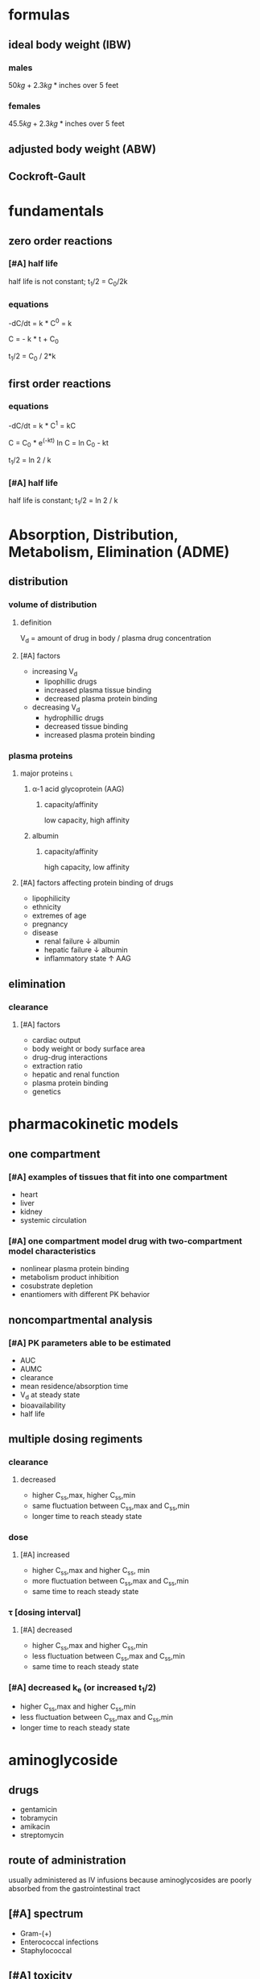 #+OPTIONS: tex:t
#+STARTUP: latexpreview
#+LATEX_HEADER: \usepackage{amsmath}
* formulas
** ideal body weight (IBW)
*** males
\(50 kg + 2.3 kg * \text{inches over 5 feet}\)
*** females
\(45.5 kg + 2.3 kg * \text{inches over 5 feet}\)
** adjusted body weight (ABW)
\begin{equation}
(\text{total body weight} - \text{ideal body weight})*0.4 + \text{ideal body weight}
\end{equation}
** Cockroft-Gault
\begin{equation*}
w = \begin{cases}
\mathit{TBW} > 1.2*\mathit{IBW}  & (\mathit{TBW} - \mathit{IBW})*0.4 + \mathit{IBW}\\
\text{otherwise}  &\mathit{IBW}
\end{cases}
\end{equation*}

\begin{equation*}
\mathit{CrCl}(\mathit{SCr}) = \begin{cases}
\text{female}   & 0.85 * \frac{(140 - \mathit{age})*w}{\mathit{SCr}*72}\\
\text{male}   & \frac{(140 - \mathit{age})*w}{\mathit{SCr}*72}
\end{cases}
\end{equation*}
* fundamentals
** zero order reactions
*** [#A] half life
half life is not constant; t_1/2 = C_0/2k
*** equations
-dC/dt = k * C^0 = k

C = - k * t + C_0

t_1/2 = C_0 / 2*k
** first order reactions
*** equations
-dC/dt = k * C^1 = kC

C = C_0 * e^(-kt)
ln C = ln C_0 - kt

t_1/2 = ln 2 / k
*** [#A] half life
half life is constant; t_1/2 = ln 2 / k
* Absorption, Distribution, Metabolism, Elimination (ADME)
** distribution
*** volume of distribution
**** definition
V_d = amount of drug in body / plasma drug concentration
**** [#A] factors
- increasing V_d
  - lipophillic drugs
  - increased plasma tissue binding
  - decreased plasma protein binding
- decreasing V_d
  - hydrophillic drugs
  - decreased tissue binding
  - increased plasma protein binding
*** plasma proteins
**** major proteins :l:
***** α-1 acid glycoprotein (AAG)
****** capacity/affinity
low capacity, high affinity
***** albumin
****** capacity/affinity
high capacity, low affinity
**** [#A] factors affecting protein binding of drugs
- lipophilicity
- ethnicity
- extremes of age
- pregnancy
- disease
  - renal failure ↓ albumin
  - hepatic failure ↓ albumin
  - inflammatory state ↑ AAG
** elimination
*** clearance
**** [#A] factors
- cardiac output
- body weight or body surface area
- drug-drug interactions
- extraction ratio
- hepatic and renal function
- plasma protein binding
- genetics
* pharmacokinetic models
** one compartment
*** [#A] examples of tissues that fit into one compartment
- heart
- liver
- kidney
- systemic circulation
*** [#A] one compartment model drug with two-compartment model characteristics
- nonlinear plasma protein binding
- metabolism product inhibition
- cosubstrate depletion
- enantiomers with different PK behavior
** noncompartmental analysis
*** [#A] PK parameters able to be estimated
- AUC
- AUMC
- clearance
- mean residence/absorption time
- V_d at steady state
- bioavailability
- half life
** multiple dosing regiments
*** clearance
**** decreased
- higher C_ss,max, higher C_ss,min
- same fluctuation between C_ss,max and C_ss,min
- longer time to reach steady state
*** dose
**** [#A] increased
- higher C_ss,max and higher C_ss, min
- more fluctuation between C_ss,max and C_ss,min
- same time to reach steady state
*** τ [dosing interval]
**** [#A] decreased
- higher C_ss,max and higher C_ss,min
- less fluctuation between C_ss,max and C_ss,min
- same time to reach steady state
*** [#A] decreased k_e (or increased t_1/2)
- higher C_ss,max and higher C_ss,min
- less fluctuation between C_ss,max and C_ss,min
- longer time to reach steady state
* aminoglycoside
** drugs
- gentamicin
- tobramycin
- amikacin
- streptomycin
** route of administration
usually administered as IV infusions because aminoglycosides are poorly absorbed from the gastrointestinal tract
** [#A] spectrum
- Gram-(+)
- Enterococcal infections
- Staphylococcal
** [#A] toxicity
- ototoxicity
- nephrotoxicity
- neuromuscular blockade
** [#B] pharmacokinetic parameters
*** half life
- 0.5-3 hrs
- 30-60 hrs for patients with minimal renal function
*** volume of distribution
25% of ideal body weight
** sampling times
*** peak
1 hour after first 30 min IV infusion
*** trough
≤30 min before second IV infusion
*** obtaining levels
after 3-4 doses (~5 half lifes) at which point most patients should be at steady state
** dosing
*** [#A] body weight calculation
- actual body weight
- for obese patients, use adjusted body weight = 0.6(ideal) + 0.4(actual)
*** once daily dosing aka extended-interval dosing
**** [#A] tobramycin and gentamicin
7 mg/kg
**** [#A] amikacin
15 mg/kg
**** [#A] contraindications
- pregnant or breastfeeding
- CrCl <20mL/min
- burn victims
- organ transplant, neutropenia
- ascites, cystic fibrosis, dialysis, endocarditis
**** [#A] how to evaluate levels
1. random level 6-14 hours after 1st dose
2. apply that result to the nomogram heuristic
3. since the nomogram is based on 7 mg/kg (gentamicin and tobramycin), if a different dosing strategy X mg/kg is being used, multiply your result by 7/X; e.g., for 15 mg/kg (amikacin), multiply your result by 7/15 ≈ 1/2
**** [#A] dosing intervals
- CrCl: (60, 120) → q24h
- (40, 50) → q36h
- (20, 39) → q48h
7mg/kg for gentamicin; 15mg/kg for amikacin
**** [#A] 3 point evaluation
use 3 point evaluation if the patient’s status changes, e.g., their creatine rising
- trough prior to dose
- peak after dose
- trough after dose
Then determine V_d and k_e based on the peak and trough evaluation
* vancomycin
** MOA
- tricyclic glycopeptide antibiotic
- inhibits bacterial cell wall synthesis
- bactericidal
- concentration-independent; increasing concentrations won’t kill bacteria faster
** [#A] spectrum
- MRSA
- Penicillin-resistant S. pneumoniae
- Penicllin-resistant Enterococcus
** ROA
IV only
** pharmacokinetic parameters
*** [#A] goal trough
5-15 mcg/mL
*** goal peak
30-40 mcg/mL
*** [#B] volume of distribution
0.9 L/kg
** distribution
widely distributed except in the CSF
** dosing
*** weight based
- 15-20 mg/kg based on actual body weight (or for obese (120% of ideal body weight): adjusted body weight)
- loading dose for life threatening infections: 25 mg/kg
*** [#A] body weight calculation
- actual body weight
- for obese patients, use adjusted body weight = 0.6(ideal) + 0.4(actual)
*** minimum trough
keep above 10 mcg/mL
*** [#A] target trough levels
- skin and soft tissue infections: *10-15* mcg/ml
- bacterial meningitis: 15-20
- hospital acquired pneumonia: 15-20
- endocarditis: 15-20
- bacteremia/sepsis: 15-20
*** [#A] sampling serum levels
**** peak
1 hour after infusion; therapeutic range = 25-45
**** trough
1/2 - 1 hour before infusion; therapeutic range = 10-20
**** rechecking levels
- when dose is changed
- unstable renal function
- in stable patients, check levels weekly
** [#A] toxicity
- nephrotoxicity; will increase nephrotoxicity of other medications
- ototoxicity
although the chance of either of these toxicities is low
** [#B] adverse effects
- red man syndrome
- nephrotoxicity
- ototoxicity
- neutropenia, thrombophelembitis; skinrash
* renal failure
** [#B] RIFLE classification
- Risk; GFR decreased by 25%
- Injury; GFR decreased 50%
- Failure; GFR decreased 75%
- Loss (complete loss of kidney function; >4 weeks)
- End Stage (end stage kidney disease; >3 months)
** [#B] dialysis :l:
*** hemodialysis
- 3x/week
- perfuses blood across a semi-permeable membrane to remove solutes, water, and waste
- an anastamosis between an artery and a vein is created in advance to access the blood to be filtered
- hemodialysis is the standard and well-known method of dialysis
*** hemofiltration
- blood is filtered at a much slower rate
- hydrostatic pressure moves fluids and solutes across the membrane (by “convection”)
*** high flux hemodialysis
- can remove larger molecules that are not efficiently removed by hemodialysis
- larger pores than standard hemodialysis
*** continuous rental replacement
- ~1 L/hr, continuously
- often used in hemodynamically unstable patients---e.g., acute renal failure, fluid overload---because it’s more hemodynamically forgiving and less likely to cause hypotension
*** peritoneal dialysis
- uses patient’s own peritoneal cavity as a reservoir and the patient’s own peritoneal membrane as a filter; filtrate is eventually drained from the peritoneal cavity
- can be completed once a day (manual) or on a continuous cycler machine while the patient is sleep
** chronic
*** [#B] definition
- Progressive loss of kidney function over months to years
- Normal renal parenchyma is replaced by interstitial fibrosis
- results in loss of kidney function
*** National Kidney Foundation ratings
- 1 = GFR >90
- 2 = GFR 60-89
- 3 = GFR 30-59
- 4 = GFR 12-29
- 5 = GFR <15 (includes patients on dialysis)
** acute
*** [#A] definition
- rapid decline in renal function that occurs over hours or days
- ↓ GFR
- ↑ SCr
- ↑ BUN; urea and waste products
*** stages :l:
**** prerenal
- Hypovolemia / dehydration
- Acute blood loss
- Hypoalbuminemia
- Arterial hypoperfusion
- Decreased cardiac output
- Renal hypoperfusion
- bilateral RAS
- emboli
**** intrinsic
- Vascular damage
- Glomerular damage
- ATN (Acute Tubular Necrosis)
- Acute interstitial nephritis
**** postrenal
- Bladder outlet obstruction
  - BPH (Benign prostatic hyperplasia)
  - Infection
  - Anticholinergics
  - CA
- Ureteral
- Renal pelvis: nephrolithiasis (kidney stones)
** drug interactions
- ACEIs
- ARBs
- theophylline
- NSAIDs
- diuretics
* theophylline
** toxicities
- ventricular arrhythmias
- tachyarrhythmias; sinus tachycardia
- seizures
** adverse drug reactions
- caffeine-like side effects
** dosing
*** loading dose
*** continuous infusion
*** [#B] therapeutic concentration
5-15 mg/L
** [#B] salts
S_aminophylline = 0.8
S_{theophylline monohydrate} = 0.91
S_{theophylline} = 1.
** [#A] drug interactions
*** decrease clearance
- cimetidine
- ciprofloxacin
- estrogen
- propranolol, metoprolol
- interferon
*** increase clearance
- Phenytoin
- carbamazepine
- phenobarbital
- rifampin
** PK parameters
*** [#A] Cl
0.04 L/kg/hr
*** [#A] V_d
0.5 L/kg
*** [#A] half life
8 hr
*** [#A] therapeutic plasma concentration
5-15 mg/L
** [#A] interactions with conditions and diseases
- tobacco or marijuana
- age >65
- heart failure or heart disease
- obesity
** [#B] toxicity
- tachyarrythmias (concentrations exceeding 20-30 mg/L)
- caffeine-like side effects (>15 mg/L)
  - nausea/vomiting/diarrhea
  - insomnia
  - nervousness
  - headache
- ventricular arrhythmias or seizures (>40 mg/L)
* dialysis :l:
** Hemodialysis
Hemodialysis uses a machine that perfuses blood across a semi-permeable membrane to remove water, solutes and wastes /by diffusion/
** Hemofiltration
blood is moved across a semipermeable membrane and hydrostatic pressure is applied to force fluid and solutes across the membrane /by convection rather than diffusion/ /without use of any dialysate fluid/
** High flux hemodialysis
- uses a dialysis membrane that has larger pores than standard hemodialysis
- High flux hemodialysis removes smaller molecules more efficiently and can remove larger molecules that are not removed with standard hemodialysis
** Continuous Renal Replacement (CRRT)
ultrafiltration process with a large pore membrane Filters both water and solutes (including drugs)
** Peritoneal dialysis
Peritoneal dialysis is a method of dialyzing a patient using his/her own peritoneal cavity as a reservoir and the peritoneal membrane as a filter
* lithium
** adverse drug reactions
- hand tremors
- Hypothyroidism
- Drug-induced diabetes insipidus
- Weight gain
- Electrocardiographic abnormalities
- impaired fine motor performance
- muscle weakness
- lethargy and confusion
- polyuria
** [#A] toxicity
- Renal toxicity (glomerulosclerosis, renal tubular atrophy, interstitial nephritis, urinary casts)
- diabetes insipidus
** [#B] bioavailability
F=1 oral
** [#A] clearance
- renal (>95%)
- filtered at glomerulus; then 60-80% of filtrate is reabsorbed by the proximal tubule
- influenced by
  - sodium balance
  - hydration
  - caffeine or ethanol intake
** drug interactions
- thiazide diuretics; sodium and water depletion
- NSAIDs; decrease clearance
- ACEIs, ARBs
- theophylline; increase clearance
** [#B] salt form
- lithium carbonate
- lithium citrate
** [#A] monitoring
- starting:
- maintenance:
* methotrexate
** dosing
*** oral
Oral doses of 30 g/m^2 is 100% bioavailable (F)
** leucovorin rescue
- 10-100mg/m^2 every 4 to 6 hours for up to 72 hours
- If does not respond quickly enough, dialysis can be employed
*** indication
- Concentrations of 1 X 10-6 molar (1 micromolar) at 48 hours are associated with an increased incidence of MTX toxicity
- moderate to high dose methotrexate regimens
** [#A] clearance
- renally excreted, primarily
- can cause renal damage by precipitating in urine
** [#A] MOA
- inhibits dihydrofolic acid reductase
- interferes with DNA synthesis, repair, and cellular replication
- methotrexate impairs cancer growth without irreversible damage to normal tissues
** indications
- Neoplastic Diseases
  - Including bone marrow transplant – Acute lymphoblastic leukemia
  - Lymphomas (Burkitt’s tumor)
  - Cutaneous T cell lymphoma
- psoriasis
- Rheumatoid Arthritis including Polyarticular-Course Juvenile Rheumatoid Arthritis
- terminate pregnancies during the early stages (abortifacient)
* carbamazepine
** warnings
- black box warning serious dermatologic reactions, aplastic anemia and agranulocytosis
- Genetic association with HLA-B*1502 allele should be screened before initiating therapy
- FDA requires Asian patients be tested for this genetic susceptibility prior to initiating therapy
** adverse drug reactions
- Nausea
- vomiting
- lethargy
- dizziness
- drowsiness
- headache
- blurred vision
- diplopia
- unsteadiness
- ataxia
- incoordination
** drug interactions
*** increase carbamazepine clearance
- Phenytoin
- phenobarbital
*** decrease carbamazepine clearance
- cimetidine
- macrolide antibiotics
- azole antifungals
- fluoxetine
- fluvoxamine
- nefazodone
- cyclosporine
- diltiazem
- verapamil
- indinavir
- ritonavir
*** food
Administration of single doses of carbamazepine with grapefruit juice increases both the AUC and C_max by about 40%
* digoxin
** [#A] toxicity
- visual---halos
- cardiovascular
- CNS
- gastrointesstinal
** [#B] pharmacokinetic parameters :l:
*** bioavailability
- 0.7 for tablets
- 0.8 for elixir
- 1.0 for soft gelatin capsules
*** half life
- 36 hours
- 4-6 days in renal failure
** factors that predispose one to digoxin toxicity
– Hypokalemia
– Uncorrected hypothyroidism
– Hypomagnesaemia
– Coronary artery disease
– Renal dysfunction
** factors that predispose one to suboptimal clincical response
- hyperkalemia
- hyperthyroidism
** [#A] monitoring
- digoxin serum level
- BUN and SCr
- weight
- urine output
- apical pulse
*** when starting
obtain digoxin level within 24 hours of digitalization; then weekly until stable
** [#A] drug interactions
*** drugs increasing clearance
...and thus decrease digoxin toxicity
- antacids
- kaolin-pectin
- cholestyramine
- metoclopramide
- sulfasalazine
*** drugs decreasing clearance
...and thus increase digoxin toxicity
- amiodarone
- quinidine
- spironolactone
- verapamil or diltiazem
- anticholinergic drugs
- propafenone
** loading dose
- IV: 0.01mg/kg LBW; give 50% initially then 25% in divided doses q6h x2
- PO: IV loading dose divided by 0.7
- volume of distribution: 3.8 L/kg * weight + 3.1*CrCl
** TODO [#A] loading dose calculation
11:59am 2019 Feb 6
* immunosuppressives
** objectives :ignore:
- [ ] Describethetherapeuticusageof Immunosuppressants
- [ ] Befamiliarwiththetoxicitiesandadverseevents associated with tacrolimus and cyclosporine
- [ ] Describe pharmacokinetic properties of cyclosporine and tacrolimus
- [ ] Befamiliarwithdrugsthatwillinteractwiththe IL-2 inhibitors
- [ ] Befamiliarwithtimingofbloodsamples
- [ ] Describe inter-hepatic circulation and secondary peaks
** cyclosporine
*** indication
- autoimmune diseases
  - psoriasis
  - rheumatoid arthritis
- transplant rejection
*** [#B] adverse drug reactions
- Hirsutism and gingival hyperplasia
- Hypertension
- Nephrotoxicity
- Hyperlipidemia
- Tremor
- Gastrointestinal side effects (nausea, vomiting, diarrhea)
- Headache
- Hepatotoxicity, hyperglycemia, acne, leukopenia, hyperkalemia, and hypomagnesemia
*** [#A] elimination
- hepatic (>99%)
- CYP3A4
- <1% renal
*** [#A] pharmacokinetic parameters
**** half life
6-12hr
**** F
30% (8-60% range)
**** V
4-5 L/kg
**** f_u
<0.1
*** bioavailability
- Absorption rate and bioavailability for original dosage form (Sandimmune, Novartis), a microemulsion version of the drug (Neoral, Novartis) was marketed to help reduce absorption variability
- The fat content of meals has an influence on the absorption of oral cyclosporine
- Cyclosporine has low water solubility
*** MOA
blocking of production of IL-2 and other cytokines from T-cells
*** drug interactions
**** nephrotoxicity
- Aminoglycoside antibiotics
- vancomycin
- trimethoprim- sulfamethoxazole
- amphotericin B
- anti-inflammatory drugs melphalan
- ketoconazole
- cimetidine
- ranitidine
- tacrolimus
**** inhibition or induction of metabolism
- Calcium channel blockers
- azole antifungals (fluconazole, itraconazole, ketoconazole)
- macrolide antibiotics (erythromycin, clarithromycin)
- antivirals (indinavir, nelfinavir, ritonavir, saquinavir)
** tacrolimus
*** indication
- heart, liver, kidney transplants
- graft-versus-host disease
*** [#B] adverse drug reactions
- Hypertension
- Nephrotoxicity
- Hyperlipidemia
- Tremor
- Headache
- Hepatotoxicity, hyperglycemia, acne, leukopenia, hyperkalemia, and hypomagnesemia.
- Gastrointestinal side effects (nausea, vomiting, diarrhea)
**** [#A] not shared with cyclosporine
- hirsute
- gingival hyperplasia
*** toxicity
- nephrotoxicity
*** [#A] pharmacokinetic parameters
**** F
25%
**** V
1 L/kg
**** half life
8-12 hr
**** f_u
0.01
** Sirolimus and everolimus
- MTOR inhibitors
- Trough monitoring applicable
- Everolimus also approved for salvage treatment of renal cell CA
* valproic acid
** MOA
increase brain concentrations of GABA
** elimination
hepatic (95%)
** protein binding
Valproic acid follows nonlinear pharmacokinetics due to concentration-dependent plasma protein binding. As the dose or concentration of valproic acid increases, the clearance rate (Cl) increases because more unbound drug is available to be metabolism
** pharmacokinetic parameters
*** F
- ER tablets: 0.8-0.9
- other forms: 1.0
* carbamazepine
** indication
- tonic-clonic (grand mal)
- partial or secondarily generalized seizures
- Used primarily as a prophylactic agent in the chronic therapy of epilepsy; usually second line
- other
  - trigeminal neuralgia
  - migraine headaches
  - pain syndromes
  - schizophrenia
  - bipolar
** elimination
- autoinducer; induces own metabolism
- CYP3A4
- maximal autoinduction occurs 2-3 weeks after dosing starts
** pharmacokinetic parameters
*** F
80%
*** f_u
0.2-0.3
* phenytoin
** [#A] brand
Dilantin
** [#A] maximum rate of administration (of IV loading dose)
phenytoin: 50 mg/min
** drug interactions
*** increasing phenytoin concentrations
- cimetidine
- valproic acid
- amiodarone
- chloramphenicol
- isoniazid
- disulfiram
- omeprazole
** [#A] therapeutic usage
- tonic-clonic (grand mal) seizures
- partial seizures
- trigeminal neuralgia
- type 1b antiarrhythmic
** [#B] pharmacokinetic properties
- plasma concentration: 10-20 mg/L
- F = 1
- f_u = 0.1
** [#A] adverse effects
*** chronic
- gingival hyperplasia & hirsuitism
- folate deficiency
- peripheral neuropathy
*** high serum concentrations (toxicities)
- ataxia
- decreased mental capacity
- nystagmus
